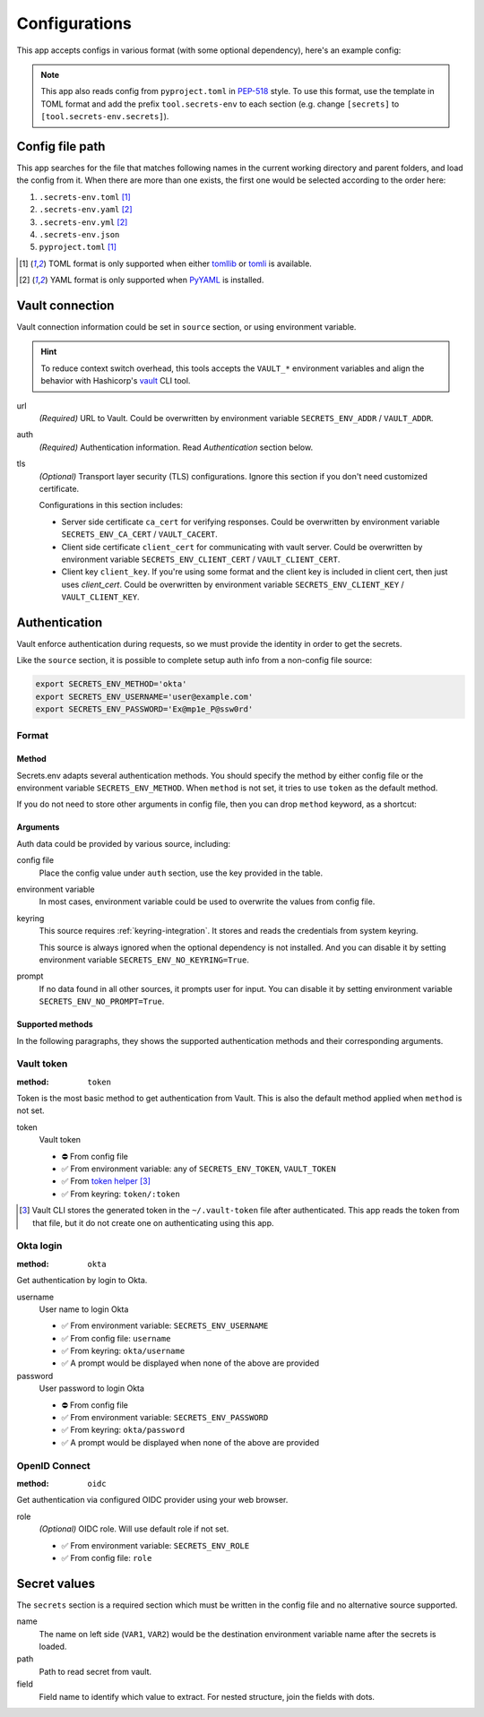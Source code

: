Configurations
==============

This app accepts configs in various format (with some optional dependency), here's an example config:

.. tabs::

   .. code-tab:: yaml

      source:
        url: https://example.com/

        auth:
          method: okta
          username: user@example.com

        tls:
          ca_cert: /path/ca.cert
          client_cert: /path/client.cert
          client_key: /path/client.key

      secrets:
        VAR1:
         path: kv/default
         field: example.to.value
        VAR2: "kv/default#example.to.value"

   .. code-tab:: toml

      [source]
      url = "https://example.com/"

      [source.auth]
      method = "okta"
      username = "user@example.com"

      [source.tls]
      ca_cert = "/path/ca.cert"
      client_cert = "/path/client.cert"
      client_key = "/path/client.key"

      [secrets]
      VAR1 = {path = "kv/default", field = "example.to.value"}
      VAR2 = "kv/default#example.to.value"

   .. code-tab:: json

      {
        "source": {
          "url": "https://example.com/",
          "auth": {
            "method": "okta",
            "username": "user@example.com"
          },
          "tls": {
            "ca_cert": "/path/ca.cert",
            "client_cert": "/path/client.cert",
            "client_key": "/path/client.key"
          }
        },
        "secrets": {
          "VAR1": "kv/default#example",
          "VAR2": {
            "path": "kv/default",
            "field": "example"
          }
        }
      }

.. note::

   This app also reads config from ``pyproject.toml`` in `PEP-518 <https://peps.python.org/pep-0518/>`_ style.
   To use this format, use the template in TOML format and add the prefix ``tool.secrets-env`` to each section
   (e.g. change ``[secrets]`` to ``[tool.secrets-env.secrets]``).


Config file path
----------------

This app searches for the file that matches following names in the current working directory and parent folders, and load the config from it. When there are more than one exists, the first one would be selected according to the order here:

1. ``.secrets-env.toml`` [#use-toml]_
2. ``.secrets-env.yaml`` [#use-yaml]_
3. ``.secrets-env.yml`` [#use-yaml]_
4. ``.secrets-env.json``
5. ``pyproject.toml`` [#use-toml]_

.. [#use-toml] TOML format is only supported when either `tomllib <https://docs.python.org/3.11/library/tomllib.html>`_ or `tomli <https://pypi.org/project/tomli/>`_ is available.
.. [#use-yaml] YAML format is only supported when `PyYAML <https://pypi.org/project/PyYAML/>`_ is installed.


Vault connection
----------------

Vault connection information could be set in ``source`` section, or using environment variable.

.. tabs::

   .. code-tab:: yaml

      source:
        url: https://example.com/
        auth:
          method: okta
          username: user@example.com
        tls:
          ca_cert: /path/ca.cert
          client_cert: /path/client.cert
          client_key: /path/client.key

   .. code-tab:: toml

      [source]
      url = "https://example.com/"

      [source.auth]
      method = "okta"
      username = "user@example.com"

      [source.tls]
      ca_cert = "/path/ca.cert"
      client_cert = "/path/client.cert"
      client_key = "/path/client.key"


.. hint::

   To reduce context switch overhead, this tools accepts the ``VAULT_*``
   environment variables and align the behavior with Hashicorp's
   `vault <https://developer.hashicorp.com/vault/docs/commands>`_ CLI tool.

url
   *(Required)* URL to Vault.
   Could be overwritten by environment variable ``SECRETS_ENV_ADDR`` / ``VAULT_ADDR``.

auth
   *(Required)* Authentication information. Read `Authentication` section below.

tls
   *(Optional)* Transport layer security (TLS) configurations. Ignore this section if you don't need
   customized certificate.

   Configurations in this section includes:

   * Server side certificate ``ca_cert`` for verifying responses.
     Could be overwritten by environment variable ``SECRETS_ENV_CA_CERT`` / ``VAULT_CACERT``.
   * Client side certificate ``client_cert`` for communicating with vault server.
     Could be overwritten by environment variable ``SECRETS_ENV_CLIENT_CERT`` / ``VAULT_CLIENT_CERT``.
   * Client key ``client_key``.
     If you're using some format and the client key is included in client cert, then just uses *client_cert*.
     Could be overwritten by environment variable ``SECRETS_ENV_CLIENT_KEY`` / ``VAULT_CLIENT_KEY``.


Authentication
--------------

Vault enforce authentication during requests, so we must provide the identity in order to get the secrets.

.. tabs::

   .. code-tab:: yaml

      auth:
        method: okta
        username: user@example.com

   .. code-tab:: toml

      [source.auth]
      method = "okta"
      username = "user@example.com"

Like the ``source`` section, it is possible to complete setup auth info from a non-config file source:

.. code-block:: bash

   export SECRETS_ENV_METHOD='okta'
   export SECRETS_ENV_USERNAME='user@example.com'
   export SECRETS_ENV_PASSWORD='Ex@mp1e_P@ssw0rd'

Format
^^^^^^

Method
""""""

Secrets.env adapts several authentication methods. You should specify the method by either config file or the environment variable ``SECRETS_ENV_METHOD``.
When ``method`` is not set, it tries to use ``token`` as the default method.

If you do not need to store other arguments in config file, then you can drop ``method`` keyword, as a shortcut:

.. tabs::

   .. code-tab:: yaml

      source:
        auth: okta

   .. code-tab:: toml

      [source]
      auth = "okta"


Arguments
"""""""""

Auth data could be provided by various source, including:

config file
   Place the config value under ``auth`` section, use the key provided in the table.

environment variable
   In most cases, environment variable could be used to overwrite the values from config file.

keyring
   This source requires :ref:`keyring-integration`. It stores and reads the credentials from system keyring.

   This source is always ignored when the optional dependency is not installed. And you can disable it by setting environment variable ``SECRETS_ENV_NO_KEYRING=True``.

prompt
   If no data found in all other sources, it prompts user for input. You can disable it by setting environment variable ``SECRETS_ENV_NO_PROMPT=True``.


.. _authentication-methods:

Supported methods
"""""""""""""""""

In the following paragraphs, they shows the supported authentication methods and their corresponding arguments.

Vault token
^^^^^^^^^^^

:method: ``token``

Token is the most basic method to get authentication from Vault.
This is also the default method applied when ``method`` is not set.

token
   Vault token

   * ⛔️ From config file
   * ✅ From environment variable: any of ``SECRETS_ENV_TOKEN``, ``VAULT_TOKEN``
   * ✅ From `token helper`_ [#token-helper]_
   * ✅ From keyring: ``token/:token``

.. _token helper: https://www.vaultproject.io/docs/commands/token-helper
.. [#token-helper] Vault CLI stores the generated token in the ``~/.vault-token`` file after authenticated. This app reads the token from that file, but it do not create one on authenticating using this app.

Okta login
^^^^^^^^^^

:method: ``okta``

Get authentication by login to Okta.

username
   User name to login Okta

   * ✅ From environment variable: ``SECRETS_ENV_USERNAME``
   * ✅ From config file: ``username``
   * ✅ From keyring: ``okta/username``
   * ✅ A prompt would be displayed when none of the above are provided

password
   User password to login Okta

   * ⛔️ From config file
   * ✅ From environment variable: ``SECRETS_ENV_PASSWORD``
   * ✅ From keyring: ``okta/password``
   * ✅ A prompt would be displayed when none of the above are provided

OpenID Connect
^^^^^^^^^^^^^^

:method: ``oidc``

Get authentication via configured OIDC provider using your web browser.

role
   *(Optional)* OIDC role. Will use default role if not set.

   * ✅ From environment variable: ``SECRETS_ENV_ROLE``
   * ✅ From config file: ``role``

Secret values
-------------

The ``secrets`` section is a required section which must be written in the config file and no alternative source supported.

.. tabs::

   .. code-tab:: yaml

      secrets:
        VAR1:
         path: kv/default
         field: example.to.value

        VAR2: "kv/default#example.to.value"  # shortcut: path#field

   .. code-tab:: toml

      [secrets]
      VAR1 = {path = "kv/default", field = "example.to.value"}
      VAR2 = "kv/default#example.to.value"  # shortcut: path#field

name
   The name on left side (``VAR1``, ``VAR2``) would be the destination environment variable name after the secrets is loaded.

path
   Path to read secret from vault.

field
   Field name to identify which value to extract. For nested structure, join the fields with dots.
